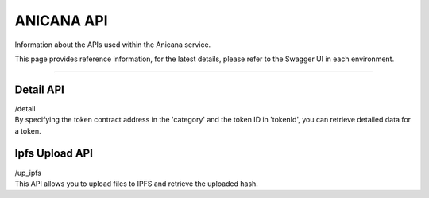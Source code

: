 ###########################
ANICANA API
###########################

Information about the APIs used within the Anicana service.

This page provides reference information, for the latest details, please refer to the Swagger UI in each environment.

-----------------------------------------------------------------------------------

Detail API
=======================================

| /detail
| By specifying the token contract address in the 'category' and the token ID in 'tokenId', you can retrieve detailed data for a token.

Ipfs Upload API
=======================================

| /up_ipfs
| This API allows you to upload files to IPFS and retrieve the uploaded hash.

